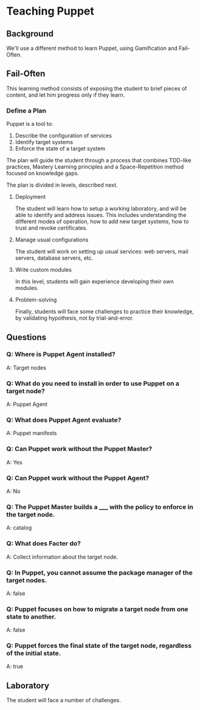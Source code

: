 
#+PROPERTY: header-args :tangle yes
* Teaching Puppet
** Background
We'll use a different method to learn Puppet, using Gamification and Fail-Often.

** Fail-Often
This learning method consists of exposing the student to brief pieces of content,
and let him progress only if they learn.

*** Define a Plan

Puppet is a tool to:

1. Describe the configuration of services
1. Identify target systems
1. Enforce the state of a target system

The plan will guide the student through a process that combines TDD-like practices, Mastery Learning principles and a Space-Repetition method focused on knowledge gaps.

The plan is divided in levels, described next.

**** Deployment

The student will learn how to setup a working laboratory, and will be able to identify and address issues.
This includes understanding the different modes of operation, how to add new target systems, how to trust and revoke certificates.

**** Manage usual configurations

The student will work on setting up usual services: web servers, mail servers, database servers, etc.

**** Write custom modules

In this level, students will gain experience developing their own modules.

**** Problem-solving

Finally, students will face some challenges to practice their knowledge, by validating hypothesis, not by trial-and-error.

** Questions                                                  
*** Q: Where is Puppet Agent installed?                       
A: Target nodes
*** Q: What do you need to install in order to use Puppet on a target node?
A: Puppet Agent
*** Q: What does Puppet Agent evaluate?
A: Puppet manifests
*** Q: Can Puppet work without the Puppet Master?
A: Yes
*** Q: Can Puppet work without the Puppet Agent?
A: No
*** Q: The Puppet Master builds a _____ with the policy to enforce in the target node.
A: catalog
*** Q: What does Facter do?
A: Collect information about the target node.
*** Q: In Puppet, you cannot assume the package manager of the target nodes.
A: false
*** Q: Puppet focuses on *how to migrate* a target node from one state to another.
A: false
*** Q: Puppet *forces the final state* of the target node, regardless of the initial state.
A: true


** Laboratory

The student will face a number of challenges.
